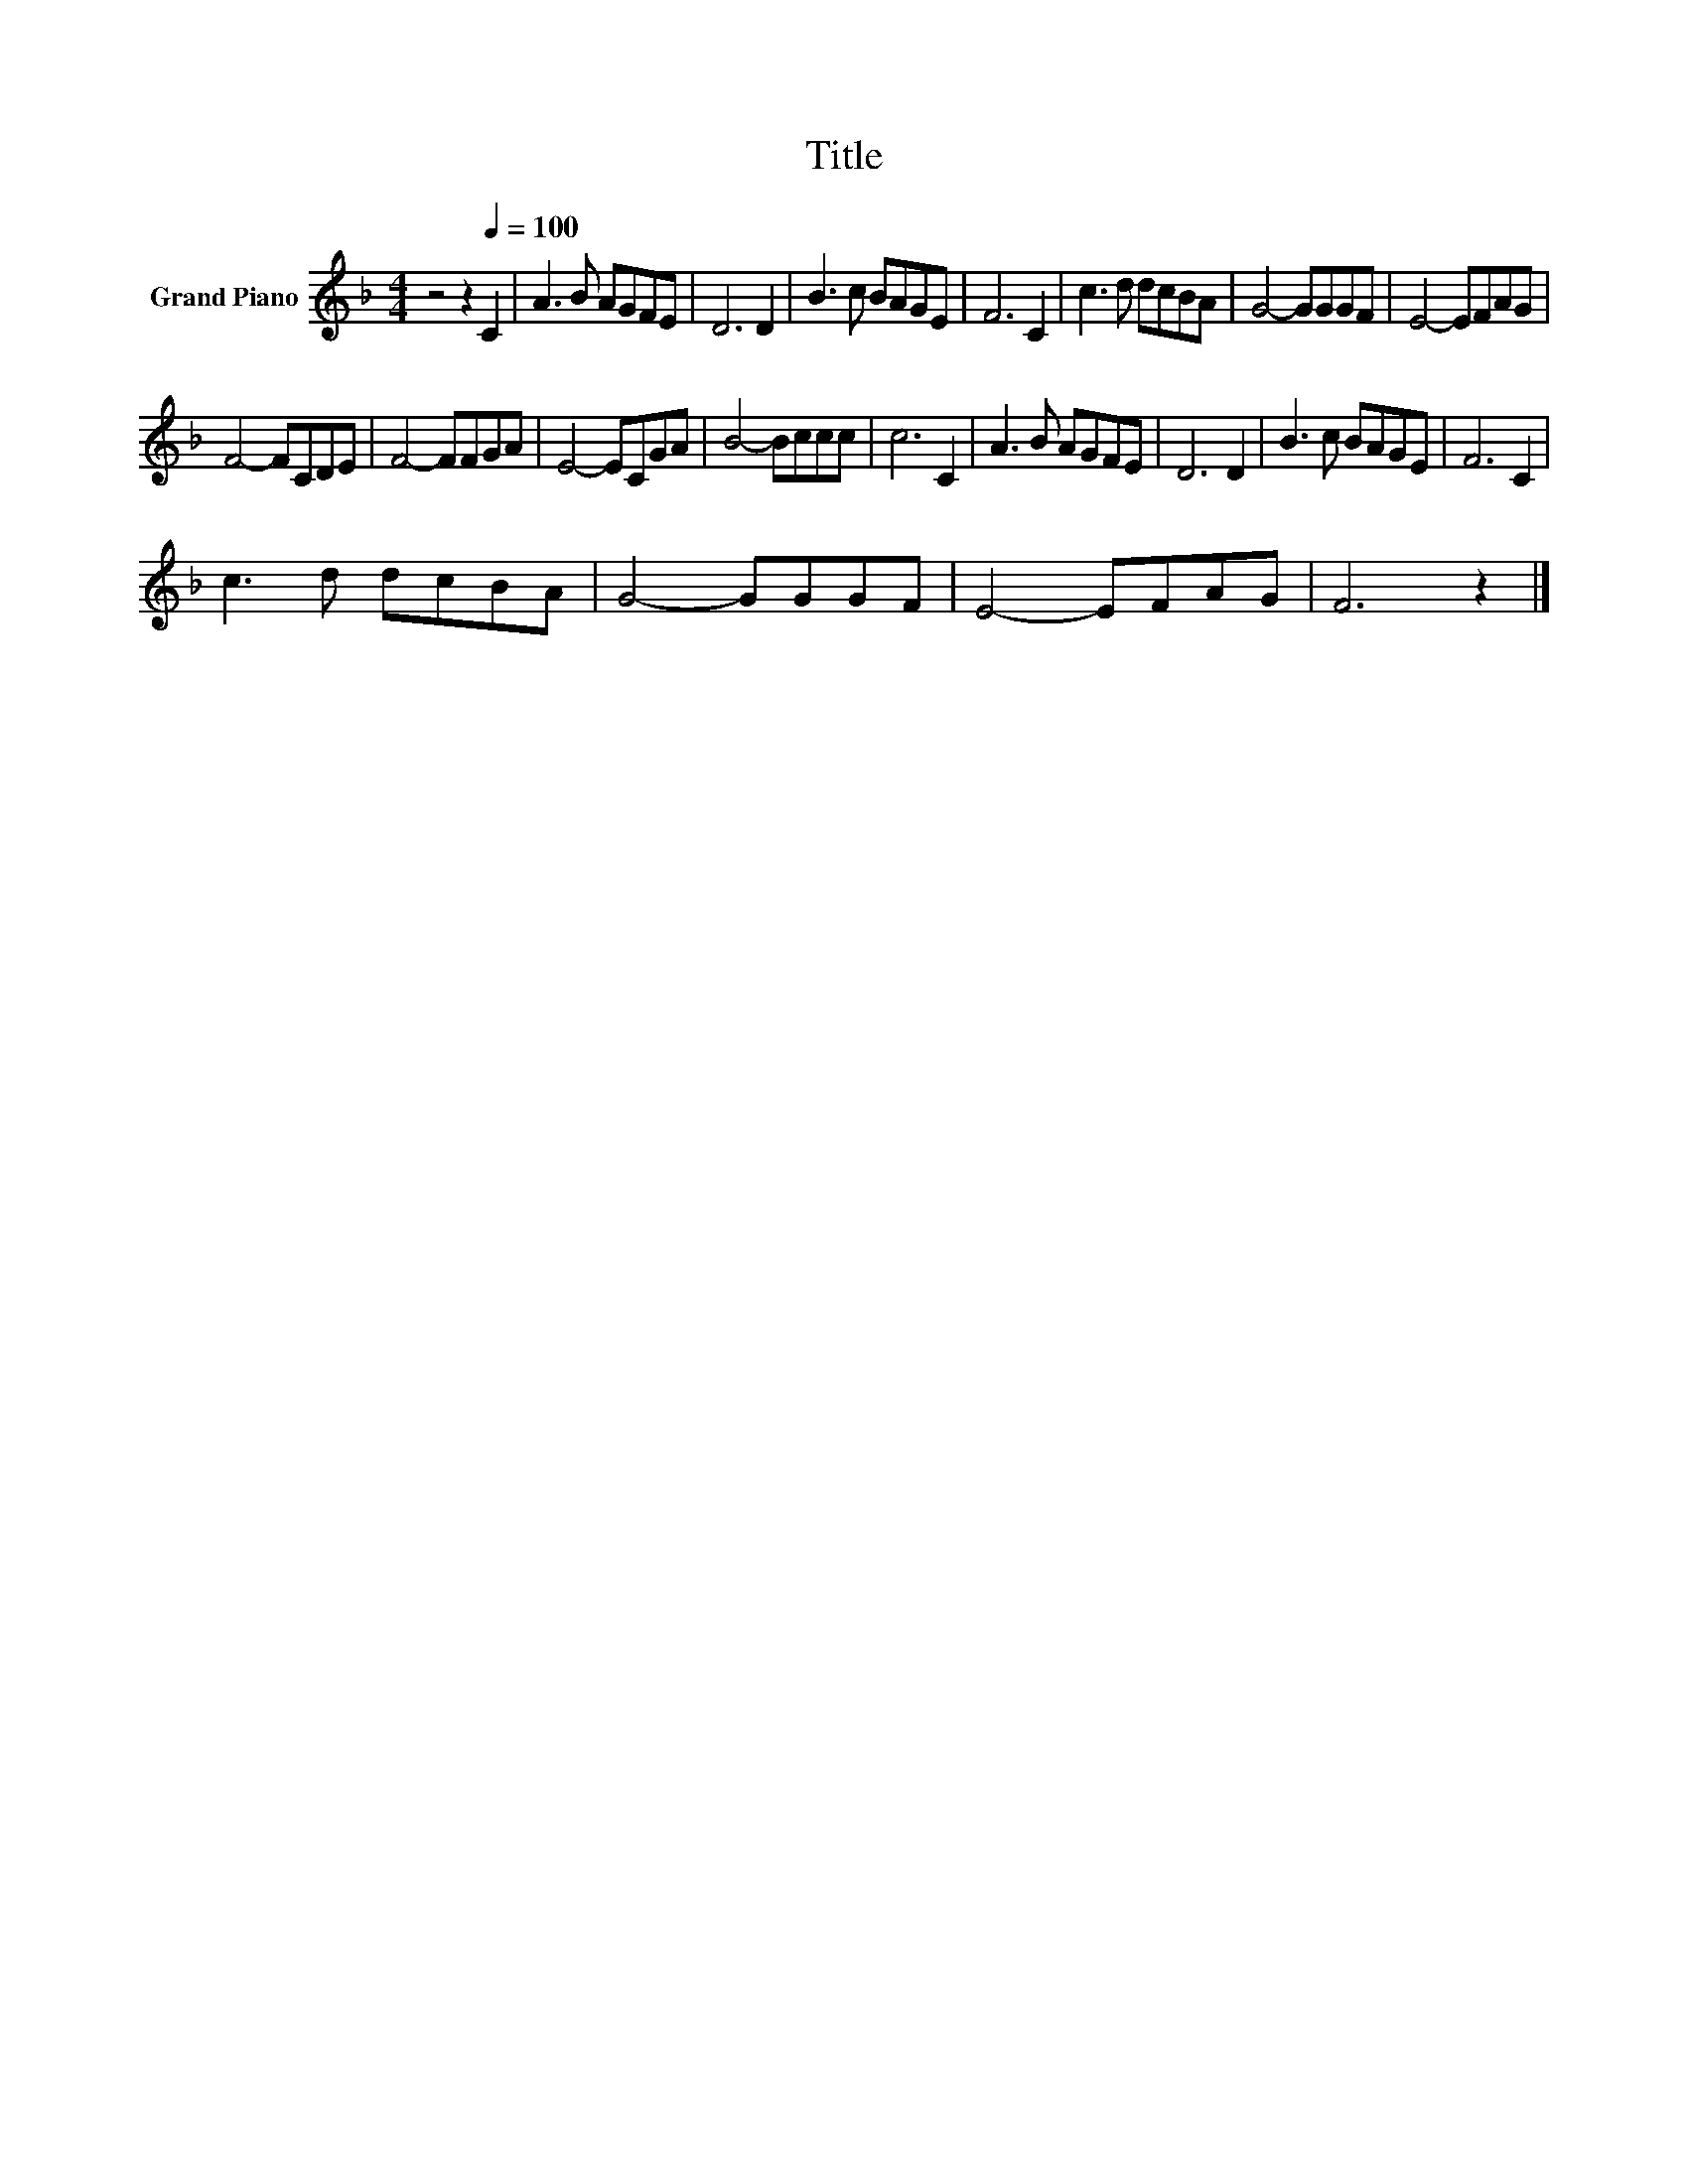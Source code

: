 X:1
T:Title
L:1/8
M:4/4
K:F
V:1 treble nm="Grand Piano"
V:1
 z4 z2[Q:1/4=100] C2 | A3 B AGFE | D6 D2 | B3 c BAGE | F6 C2 | c3 d dcBA | G4- GGGF | E4- EFAG | %8
 F4- FCDE | F4- FFGA | E4- ECGA | B4- Bccc | c6 C2 | A3 B AGFE | D6 D2 | B3 c BAGE | F6 C2 | %17
 c3 d dcBA | G4- GGGF | E4- EFAG | F6 z2 |] %21

